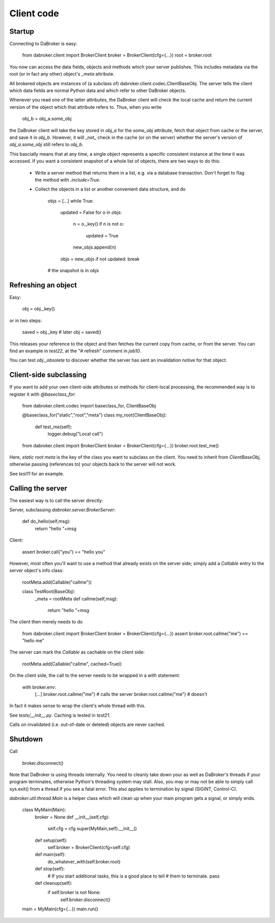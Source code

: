 Client code
===========

Startup
-------

Connecting to DaBroker is easy:

    from dabroker.client import BrokerClient
    broker = BrokerClient(cfg={…})
    root = broker.root

You now can access the data fields, objects and methods which your server
publishes. This includes metadata via the root (or in fact any other)
object's `_meta` attribute.

All brokered objects are instances of (a subclass of)
dabroker.client.codec.ClientBaseObj. The server tells the client which data
fields are normal Python data and which refer to other DaBroker objects.

Whenever you read one of the latter attributes, the DaBroker client will
check the local cache and return the current version of the object which
that attribute refers to. Thus, when you write

    obj_b = obj_a.some_obj

the DaBroker client will take the key stored in `obj_a` for the `some_obj`
attribute, fetch that object from cache or the server, and save it in
`obj_b`. However, it will _not_ check in the cache (or on the server)
whether the server's version of `obj_a.some_obj` still refers to `obj_b`.

This bascially means that at any time, a single object represents a specific
consistent instance at the time it was accessed. If you want a consistent
snapshot of a whole list of objects, there are two ways to do this:

    * Write a server method that returns them in a list, e.g. via a database transaction.
      Don't forget to flag the method with `.include=True`.

    * Collect the objects in a list or another convenient data structure, and do

        objs = […]
        while True:
            updated = False
            for o in objs:
                n = o._key()
                if n is not o:
                    updated = True
                new_objs.append(n)
            objs = new_objs
            if not updated: break
        # the snapshot is in `objs`

Refreshing an object
--------------------

Easy:

    obj = obj._key()

or in two steps:

    saved = obj._key
    # later
    obj = saved()

This releases your reference to the object and then fetches the current
copy from cache, or from the server. You can find an example in `test22`,
at the "# refresh" comment in `job1()`.

You can test `obj._obsolete` to discover whether the server has sent an
invalidation notive for that object.

Client-side subclassing
-----------------------

If you want to add your own client-side attributes or methods for client-local
processing, the recommended way is to register it with `@baseclass_for`:

    from dabroker.client.codec import baseclass_for, ClientBaseObj

    @baseclass_for("static","root","meta")
    class my_root(ClientBaseObj):
        def test_me(self):
            logger.debug("Local call")

    from dabroker.client import BrokerClient
    broker = BrokerClient(cfg={…})
    broker.root.test_me()

Here, `static root meta` is the key of the class you want to subclass on
the client. You need to inherit from `ClientBaseObj`, otherwise passing
(references to) your objects back to the server will not work.

See `test11` for an example.

Calling the server
------------------

The easiest way is to call the server directly:

Server, subclassing `dabroker.server.BrokerServer`:

    def do_hello(self,msg):
        return "hello "+msg

Client:

    assert broker.call("you") == "hello you"

However, most often you'll want to use a method that already exists on the
server side; simply add a `Callable` entry to the server object's info class:

    rootMeta.add(Callable("callme"))

    class TestRoot(BaseObj):
        _meta = rootMeta
        def callme(self,msg):
            return "hello "+msg

The client then merely needs to do

    from dabroker.client import BrokerClient
    broker = BrokerClient(cfg={…})
    assert broker.root.callme("me") == "hello me"

The server can mark the `Callable` as cachable on the client side:

    rootMeta.add(Callable("callme", cached=True))

On the client side, the call to the server needs to be wrapped in a `with`
statement:

    with broker.env:
        […]
        broker.root.callme("me") # calls the server
        broker.root.callme("me") # doesn't

In fact it makes sense to wrap the client's whole thread with this.

See `tests/__init__.py`. Caching is tested in `test21`.

Calls on invalidated (i.e. out-of-date or deleted) objects are never cached.

Shutdown
--------

Call

    broker.disconnect()

Note that DaBroker is using threads internally. You need to cleanly take
down your as well as DaBroker's threads if your program terminates,
otherwise Python's threading system may stall. Also, you may or may not be
able to simply call sys.exit() from a thread if you see a fatal error.
This also applies to termination by signal (SIGINT, Control-C).

`dabroker.util.thread.Main` is a helper class which will clean up when your
main program gets a signal, or simply ends.

    class MyMain(Main):
        broker = None
        def __init__(self,cfg):
            self.cfg = cfg
            super(MyMain,self).__init__()
        def setup(self):
            self.broker = BrokerClient(cfg=self.cfg)
        def main(self):
            do_whatever_with(self.broker.root)
        def stop(self):
            # If you start additional tasks, this is a good place to tell
            # them to terminate.
            pass
        def cleanup(self):
            if self.broker is not None:
                self.broker.disconnect()

    main = MyMain(cfg={…})
    main.run()

